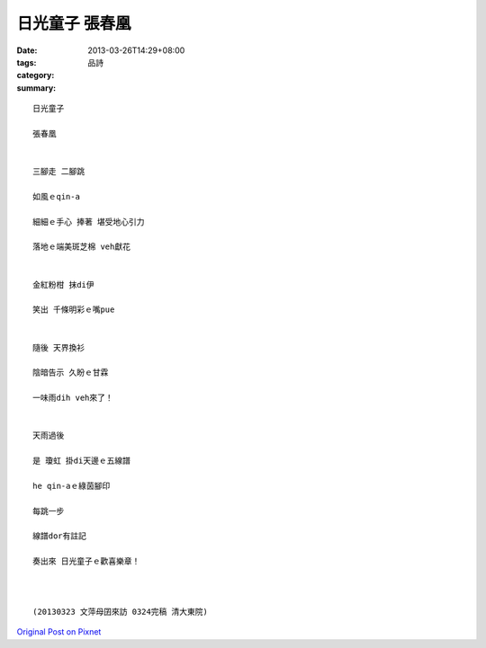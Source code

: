 日光童子 張春凰
######################

:date: 2013-03-26T14:29+08:00
:tags: 
:category: 品詩
:summary: 


:: 

  日光童子

  張春凰


  三腳走 二腳跳

  如風ｅqin-a

  細細ｅ手心 捧著 堪受地心引力

  落地ｅ端美斑芝棉 veh獻花


  金紅粉柑 抹di伊

  笑出 千條明彩ｅ嘴pue


  隨後 天界換衫

  陰暗告示 久盼ｅ甘霖

  一味雨dih veh來了！


  天雨過後

  是 瓊虹 掛di天邊ｅ五線譜

  he qin-aｅ綠茵腳印

  每跳一步

  線譜dor有註記

  奏出來 日光童子ｅ歡喜樂章！



  (20130323 文萍母囝來訪 0324完稿 清大東院)



`Original Post on Pixnet <http://daiqi007.pixnet.net/blog/post/38874253>`_